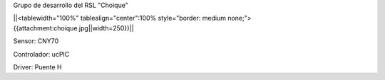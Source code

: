 Grupo de desarrollo del RSL "Choique"

||<tablewidth="100%" tablealign="center":100% style="border: medium none;"> {{attachment:choique.jpg||width=250}}||


Sensor: CNY70

Controlador: ucPIC

Driver: Puente H
